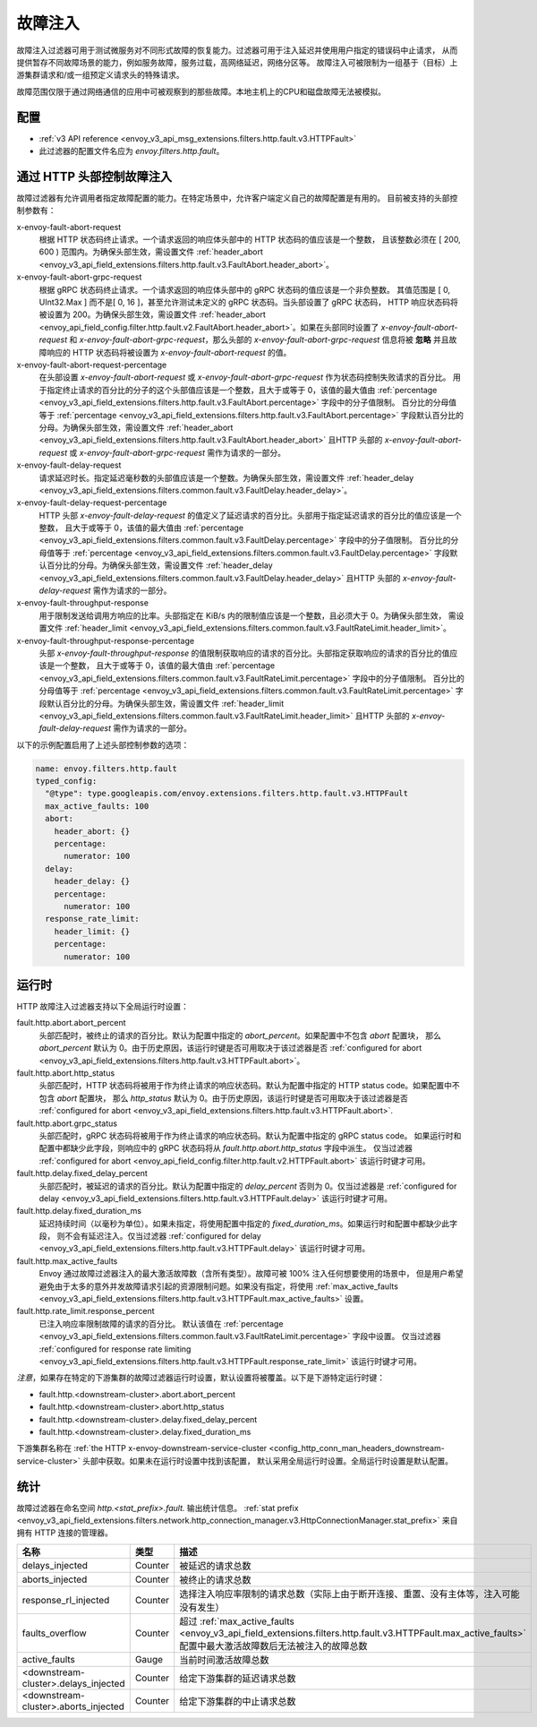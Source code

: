 .. _config_http_filters_fault_injection:

故障注入
===============

故障注入过滤器可用于测试微服务对不同形式故障的恢复能力。过滤器可用于注入延迟并使用用户指定的错误码中止请求，
从而提供暂存不同故障场景的能力，例如服务故障，服务过载，高网络延迟，网络分区等。
故障注入可被限制为一组基于（目标）上游集群请求和/或一组预定义请求头的特殊请求。

故障范围仅限于通过网络通信的应用中可被观察到的那些故障。本地主机上的CPU和磁盘故障无法被模拟。

配置
-------------

.. 注意::

  故障注入过滤器必须被放在所有的过滤器之前，其中也包含路由过滤器。

* :ref:`v3 API reference <envoy_v3_api_msg_extensions.filters.http.fault.v3.HTTPFault>`
* 此过滤器的配置文件名应为 *envoy.filters.http.fault*。

.. _config_http_filters_fault_injection_http_header:

通过 HTTP 头部控制故障注入
--------------------------------------------

故障过滤器有允许调用者指定故障配置的能力。在特定场景中，允许客户端定义自己的故障配置是有用的。
目前被支持的头部控制参数有：

x-envoy-fault-abort-request
  根据 HTTP 状态码终止请求。一个请求返回的响应体头部中的 HTTP 状态码的值应该是一个整数，
  且该整数必须在 [ 200, 600 ) 范围内。为确保头部生效，需设置文件 :ref:`header_abort
  <envoy_v3_api_field_extensions.filters.http.fault.v3.FaultAbort.header_abort>`。

x-envoy-fault-abort-grpc-request
  根据 gRPC 状态码终止请求。一个请求返回的响应体头部中的 gRPC 状态码的值应该是一个非负整数。
  其值范围是 [ 0, UInt32.Max ] 而不是[ 0, 16 ]，甚至允许测试未定义的 gRPC 状态码。当头部设置了 gRPC 状态码，
  HTTP 响应状态码将被设置为 200。为确保头部生效，需设置文件 :ref:`header_abort
  <envoy_api_field_config.filter.http.fault.v2.FaultAbort.header_abort>`。如果在头部同时设置了
  *x-envoy-fault-abort-request* 和 *x-envoy-fault-abort-grpc-request*，那么头部的
  *x-envoy-fault-abort-grpc-request* 信息将被 **忽略**
  并且故障响应的 HTTP 状态码将被设置为 *x-envoy-fault-abort-request* 的值。

x-envoy-fault-abort-request-percentage
  在头部设置 *x-envoy-fault-abort-request* 或 *x-envoy-fault-abort-grpc-request* 作为状态码控制失败请求的百分比。
  用于指定终止请求的百分比的分子的这个头部值应该是一个整数，且大于或等于 0，该值的最大值由 :ref:`percentage
  <envoy_v3_api_field_extensions.filters.http.fault.v3.FaultAbort.percentage>` 字段中的分子值限制。
  百分比的分母值等于 :ref:`percentage <envoy_v3_api_field_extensions.filters.http.fault.v3.FaultAbort.percentage>`
  字段默认百分比的分母。为确保头部生效，需设置文件 :ref:`header_abort
  <envoy_v3_api_field_extensions.filters.http.fault.v3.FaultAbort.header_abort>` 且HTTP 头部的
  *x-envoy-fault-abort-request* 或 *x-envoy-fault-abort-grpc-request* 需作为请求的一部分。

x-envoy-fault-delay-request
  请求延迟时长。指定延迟毫秒数的头部值应该是一个整数。为确保头部生效，需设置文件 :ref:`header_delay
  <envoy_v3_api_field_extensions.filters.common.fault.v3.FaultDelay.header_delay>`。

x-envoy-fault-delay-request-percentage
  HTTP 头部 *x-envoy-fault-delay-request* 的值定义了延迟请求的百分比。头部用于指定延迟请求的百分比的值应该是一个整数，
  且大于或等于 0，该值的最大值由 :ref:`percentage
  <envoy_v3_api_field_extensions.filters.common.fault.v3.FaultDelay.percentage>` 字段中的分子值限制。
  百分比的分母值等于 :ref:`percentage <envoy_v3_api_field_extensions.filters.common.fault.v3.FaultDelay.percentage>`
  字段默认百分比的分母。为确保头部生效，需设置文件 :ref:`header_delay
  <envoy_v3_api_field_extensions.filters.common.fault.v3.FaultDelay.header_delay>` 且HTTP 头部的
  *x-envoy-fault-delay-request* 需作为请求的一部分。

x-envoy-fault-throughput-response
  用于限制发送给调用方响应的比率。头部指定在 KiB/s 内的限制值应该是一个整数，且必须大于 0。为确保头部生效，
  需设置文件 :ref:`header_limit <envoy_v3_api_field_extensions.filters.common.fault.v3.FaultRateLimit.header_limit>`。

x-envoy-fault-throughput-response-percentage
  头部 *x-envoy-fault-throughput-response* 的值限制获取响应的请求的百分比。头部指定获取响应的请求的百分比的值应该是一个整数，
  且大于或等于 0，该值的最大值由 :ref:`percentage
  <envoy_v3_api_field_extensions.filters.common.fault.v3.FaultRateLimit.percentage>` 字段中的分子值限制。
  百分比的分母值等于 :ref:`percentage <envoy_v3_api_field_extensions.filters.common.fault.v3.FaultRateLimit.percentage>`
  字段默认百分比的分母。为确保头部生效，需设置文件 :ref:`header_limit
  <envoy_v3_api_field_extensions.filters.common.fault.v3.FaultRateLimit.header_limit>`
  且HTTP 头部的 *x-envoy-fault-delay-request* 需作为请求的一部分。

.. 注意！::

  本质上，允许头部控制的权限如果被暴露给不受信任的客户端是危险的。这时，建议使用 :ref:`max_active_faults
  <envoy_v3_api_field_extensions.filters.http.fault.v3.HTTPFault.max_active_faults>`
  设置去限制任意给定时间内可激活的最大并发故障数。

以下的示例配置启用了上述头部控制参数的选项：

.. code-block:: yaml

  name: envoy.filters.http.fault
  typed_config:
    "@type": type.googleapis.com/envoy.extensions.filters.http.fault.v3.HTTPFault
    max_active_faults: 100
    abort:
      header_abort: {}
      percentage:
        numerator: 100
    delay:
      header_delay: {}
      percentage:
        numerator: 100
    response_rate_limit:
      header_limit: {}
      percentage:
        numerator: 100

.. _config_http_filters_fault_injection_runtime:

运行时
-------

HTTP 故障注入过滤器支持以下全局运行时设置：

.. 注意::

  以下有些运行时的键需要在过滤器的配置中指定故障类型，而有些不需要。每个键的更多信息请参考文档。

fault.http.abort.abort_percent
  头部匹配时，被终止的请求的百分比。默认为配置中指定的 *abort_percent*。如果配置中不包含 *abort* 配置块，
  那么 *abort_percent* 默认为 0。由于历史原因，该运行时键是否可用取决于该过滤器是否 :ref:`configured for abort
  <envoy_v3_api_field_extensions.filters.http.fault.v3.HTTPFault.abort>`。

fault.http.abort.http_status
  头部匹配时，HTTP 状态码将被用于作为终止请求的响应状态码。默认为配置中指定的 HTTP status code。如果配置中不包含 *abort* 配置块，
  那么 *http_status* 默认为 0。由于历史原因，该运行时键是否可用取决于该过滤器是否 :ref:`configured for abort
  <envoy_v3_api_field_extensions.filters.http.fault.v3.HTTPFault.abort>`.

fault.http.abort.grpc_status
  头部匹配时，gRPC 状态码将被用于作为终止请求的响应状态码。默认为配置中指定的 gRPC status code。
  如果运行时和配置中都缺少此字段，则响应中的 gRPC 状态码将从 *fault.http.abort.http_status* 字段中派生。
  仅当过滤器 :ref:`configured for abort <envoy_api_field_config.filter.http.fault.v2.HTTPFault.abort>`
  该运行时键才可用。

fault.http.delay.fixed_delay_percent
  头部匹配时，被延迟的请求的百分比。默认为配置中指定的 *delay_percent* 否则为 0。仅当过滤器是 :ref:`configured for delay
  <envoy_v3_api_field_extensions.filters.http.fault.v3.HTTPFault.delay>` 该运行时键才可用。

fault.http.delay.fixed_duration_ms
  延迟持续时间（以毫秒为单位）。如果未指定，将使用配置中指定的 *fixed_duration_ms*。如果运行时和配置中都缺少此字段，
  则不会有延迟注入。仅当过滤器 :ref:`configured for delay
  <envoy_v3_api_field_extensions.filters.http.fault.v3.HTTPFault.delay>` 该运行时键才可用。

fault.http.max_active_faults
  Envoy 通过故障过滤器注入的最大激活故障数（含所有类型）。故障可被 100% 注入任何想要使用的场景中，
  但是用户希望避免由于太多的意外并发故障请求引起的资源限制问题。如果没有指定，将使用 :ref:`max_active_faults
  <envoy_v3_api_field_extensions.filters.http.fault.v3.HTTPFault.max_active_faults>` 设置。

fault.http.rate_limit.response_percent
  已注入响应率限制故障的请求的百分比。 默认该值在 :ref:`percentage
  <envoy_v3_api_field_extensions.filters.common.fault.v3.FaultRateLimit.percentage>` 字段中设置。
  仅当过滤器 :ref:`configured for response rate limiting
  <envoy_v3_api_field_extensions.filters.http.fault.v3.HTTPFault.response_rate_limit>` 该运行时键才可用。

*注意*，如果存在特定的下游集群的故障过滤器运行时设置，默认设置将被覆盖。以下是下游特定运行时键：

* fault.http.<downstream-cluster>.abort.abort_percent
* fault.http.<downstream-cluster>.abort.http_status
* fault.http.<downstream-cluster>.delay.fixed_delay_percent
* fault.http.<downstream-cluster>.delay.fixed_duration_ms

下游集群名称在 :ref:`the HTTP x-envoy-downstream-service-cluster
<config_http_conn_man_headers_downstream-service-cluster>` 头部中获取。如果未在运行时设置中找到该配置，
默认采用全局运行时设置。全局运行时设置是默认配置。

.. _config_http_filters_fault_injection_stats:

统计
----------

故障过滤器在命名空间 *http.<stat_prefix>.fault.* 输出统计信息。 :ref:`stat prefix
<envoy_v3_api_field_extensions.filters.network.http_connection_manager.v3.HttpConnectionManager.stat_prefix>`
来自拥有 HTTP 连接的管理器。

.. csv-table::
  :header: 名称, 类型, 描述
  :widths: 1, 1, 2

  delays_injected, Counter, 被延迟的请求总数
  aborts_injected, Counter, 被终止的请求总数
  response_rl_injected, Counter, 选择注入响应率限制的请求总数（实际上由于断开连接、重置、没有主体等，注入可能没有发生）
  faults_overflow, Counter, 超过 :ref:`max_active_faults <envoy_v3_api_field_extensions.filters.http.fault.v3.HTTPFault.max_active_faults>` 配置中最大激活故障数后无法被注入的故障总数
  active_faults, Gauge, 当前时间激活故障总数
  <downstream-cluster>.delays_injected, Counter, 给定下游集群的延迟请求总数
  <downstream-cluster>.aborts_injected, Counter, 给定下游集群的中止请求总数
